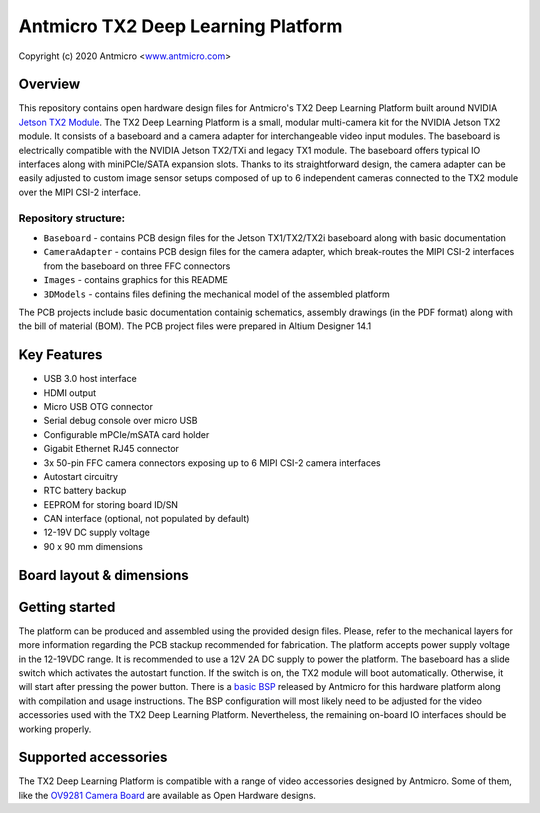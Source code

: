===================================
Antmicro TX2 Deep Learning Platform
===================================

Copyright (c) 2020 Antmicro <`www.antmicro.com <https://www.antmicro.com>`_>

.. image:: Images/tx.png
   :width: 3500px
   :height: 2335px
   :scale: 40%

Overview
========

This repository contains open hardware design files for Antmicro's TX2 Deep Learning Platform built around NVIDIA `Jetson TX2 Module <https://developer.nvidia.com/embedded/jetson-tx2>`_.
The TX2 Deep Learning Platform is a small, modular multi-camera kit for the NVIDIA Jetson TX2 module.
It consists of a baseboard and a camera adapter for interchangeable video input modules.
The baseboard is electrically compatible with the NVIDIA Jetson TX2/TXi and legacy TX1 module.
The baseboard offers typical IO interfaces along with miniPCIe/SATA expansion slots.
Thanks to its straightforward design, the camera adapter can be easily adjusted to custom image sensor setups composed of up to 6 independent cameras connected to the TX2 module over the MIPI CSI-2 interface.

Repository structure:
---------------------

* ``Baseboard`` - contains PCB design files for the Jetson TX1/TX2/TX2i baseboard along with basic documentation
* ``CameraAdapter`` - contains PCB design files for the camera adapter, which break-routes the MIPI CSI-2 interfaces from the baseboard on three FFC connectors
* ``Images`` - contains graphics for this README
* ``3DModels`` - contains files defining the mechanical model of the assembled platform

The PCB projects include basic documentation containig schematics, assembly drawings (in the PDF format) along with the bill of material (BOM).
The PCB project files were prepared in Altium Designer 14.1

Key Features
============

* USB 3.0 host interface
* HDMI output
* Micro USB OTG connector
* Serial debug console over micro USB
* Configurable mPCIe/mSATA card holder
* Gigabit Ethernet RJ45 connector
* 3x 50-pin FFC camera connectors exposing up to 6 MIPI CSI-2 camera interfaces
* Autostart circuitry
* RTC battery backup
* EEPROM for storing board ID/SN
* CAN interface (optional, not populated by default)
* 12-19V DC supply voltage
* 90 x 90 mm dimensions

Board layout & dimensions
=========================

.. image:: Images/baseboard-layout.png

.. image:: Images/camera-adapter-layout.png

Getting started
===============

The platform can be produced and assembled using the provided design files.
Please, refer to the mechanical layers for more information regarding the PCB stackup recommended for fabrication.
The platform accepts power supply voltage in the 12-19VDC range.
It is recommended to use a 12V 2A DC supply to power the platform.
The baseboard has a slide switch which activates the autostart function.
If the switch is on, the TX2 module will boot automatically. Otherwise, it will start after pressing the power button.
There is a `basic BSP <https://github.com/antmicro/tx2-deep-learning-kit-bsp>`_ released by Antmicro for this hardware platform along with compilation and usage instructions.
The BSP configuration will most likely need to be adjusted for the video accessories used with the TX2 Deep Learning Platform.
Nevertheless, the remaining on-board IO interfaces should be working properly.

Supported accessories
=====================

The TX2 Deep Learning Platform is compatible with a range of video accessories designed by Antmicro.
Some of them, like the `OV9281 Camera Board <https://github.com/antmicro/ov9281-camera-board>`_ are available as Open Hardware designs.
